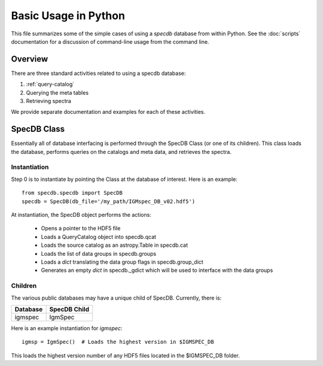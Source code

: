 .. highlight:: rest

*********************
Basic Usage in Python
*********************

This file summarizes some of the simple cases
of using a `specdb` database from within Python.
See the :doc:`scripts` documentation for a discussion of
command-line usage from the command line.

Overview
========

There are three standard activities related to using
a specdb database:

1. :ref:`query-catalog`

2. Querying the meta tables

3. Retrieving spectra

We provide separate documentation and examples
for each of these activities.

.. _specdb-class:

SpecDB Class
============

Essentially all of database interfacing is performed
through the SpecDB Class (or one of its children).
This class loads the database, performs queries on
the catalogs and meta data, and retrieves the spectra.

Instantiation
-------------

Step 0 is to instantiate by pointing the Class
at the database of interest.  Here is an example::

    from specdb.specdb import SpecDB
    specdb = SpecDB(db_file='/my_path/IGMspec_DB_v02.hdf5')

At instantiation, the SpecDB object performs the actions:

 - Opens a pointer to the HDF5 file
 - Loads a QueryCatalog object into specdb.qcat
 - Loads the source catalog as an astropy.Table in specdb.cat
 - Loads the list of data groups in specdb.groups
 - Loads a *dict* translating the data group flags in specdb.group_dict
 - Generates an empty *dict* in specdb._gdict which will be used to interface with the data groups


Children
--------

The various public databases may have a unique child
of SpecDB.  Currently, there is:

========== ====================================================
Database   SpecDB Child
========== ====================================================
igmspec    IgmSpec
========== ====================================================

Here is an example instantiation for *igmspec*::

    igmsp = IgmSpec()  # Loads the highest version in $IGMSPEC_DB

This loads the highest version number of any HDF5 files located
in the $IGMSPEC_DB folder.


